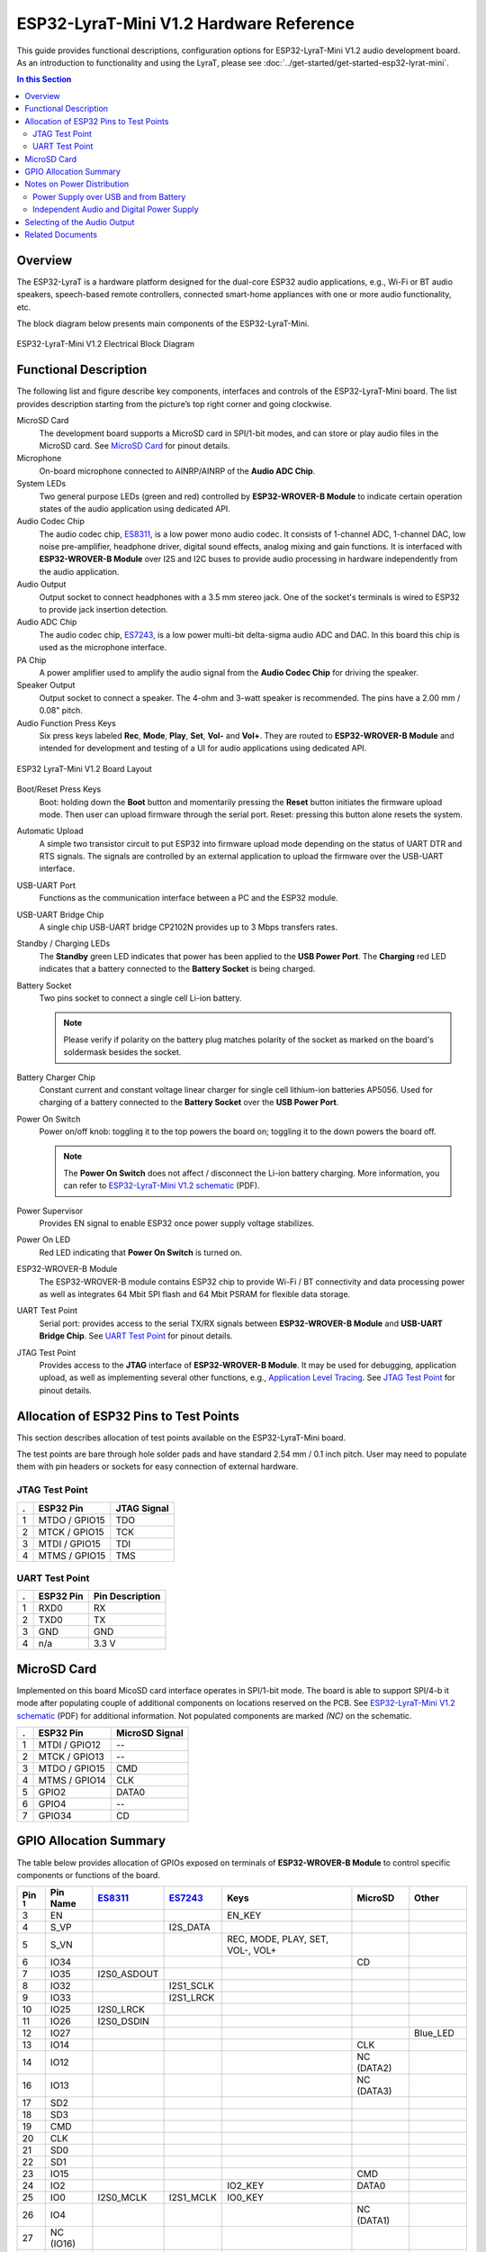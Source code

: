 ESP32-LyraT-Mini V1.2 Hardware Reference
========================================

This guide provides functional descriptions, configuration options for ESP32-LyraT-Mini V1.2 audio development board. As an introduction to functionality and using the LyraT, please see :doc:`../get-started/get-started-esp32-lyrat-mini`.

.. contents:: In this Section
    :local:
    :depth: 3


Overview
--------

The ESP32-LyraT is a hardware platform designed for the dual-core ESP32 audio applications, e.g., Wi-Fi or BT audio speakers, speech-based remote controllers, connected smart-home appliances with one or more audio functionality, etc. 

The block diagram below presents main components of the ESP32-LyraT-Mini.

.. figure:: ../../_static/esp32-lyrat-mini-v1.2-electrical-block-diagram.png
    :alt: ESP32-LyraT-Mini V1.2 Electrical Block Diagram
    :figclass: align-center

    ESP32-LyraT-Mini V1.2 Electrical Block Diagram


Functional Description
----------------------

The following list and figure describe key components, interfaces and controls of the ESP32-LyraT-Mini board. The list provides description starting from the picture’s top right corner and going clockwise.

MicroSD Card
    The development board supports a MicroSD card in SPI/1-bit modes, and can store or play audio files in the MicroSD card. See `MicroSD Card`_ for pinout details. 
Microphone
    On-board microphone connected to AINRP/AINRP of the **Audio ADC Chip**.
System LEDs
    Two general purpose LEDs (green and red) controlled by **ESP32-WROVER-B Module** to indicate certain operation states of the audio application using dedicated API.
Audio Codec Chip
    The audio codec chip, `ES8311`_, is a low power mono audio codec. It consists of 1-channel ADC, 1-channel DAC, low noise pre-amplifier, headphone driver, digital sound effects, analog mixing and gain functions. It is interfaced with **ESP32-WROVER-B Module** over I2S and I2C buses to provide audio processing in hardware independently from the audio application.
Audio Output
    Output socket to connect headphones with a 3.5 mm stereo jack. One of the socket's terminals is wired to ESP32 to provide jack insertion detection.
Audio ADC Chip
    The audio codec chip, `ES7243`_, is a low power multi-bit delta-sigma audio ADC and DAC. In this board this chip is used as the microphone interface.
PA Chip
    A power amplifier used to amplify the audio signal from the **Audio Codec Chip** for driving the speaker.
Speaker Output
    Output socket to connect a speaker. The 4-ohm and 3-watt speaker is recommended. The pins have a 2.00 mm / 0.08" pitch.
Audio Function Press Keys
    Six press keys labeled **Rec**, **Mode**, **Play**, **Set**, **Vol-** and **Vol+**. They are routed to **ESP32-WROVER-B Module** and intended for development and testing of a UI for audio applications using dedicated API.

.. figure:: ../../_static/esp32-lyrat-mini-v1.2-layout.png
    :scale: 70%
    :alt: ESP32 LyraT-Mini V1.2 Board Layout
    :figclass: align-center

    ESP32 LyraT-Mini V1.2 Board Layout

Boot/Reset Press Keys
    Boot: holding down the **Boot** button and momentarily pressing the **Reset** button initiates the firmware upload mode. Then user can upload firmware through the serial port. Reset: pressing this button alone resets the system.
Automatic Upload
    A simple two transistor circuit to put ESP32 into firmware upload mode depending on the status of UART DTR and RTS signals. The signals are controlled by an external application to upload the firmware over the USB-UART interface.
USB-UART Port
    Functions as the communication interface between a PC and the ESP32 module.
USB-UART Bridge Chip
    A single chip USB-UART bridge CP2102N provides up to 3 Mbps transfers rates.
Standby / Charging LEDs
    The **Standby** green LED indicates that power has been applied to the **USB Power Port**. The **Charging** red LED indicates that a battery connected to the **Battery Socket** is being charged.
Battery Socket
    Two pins socket to connect a single cell Li-ion battery.

    .. note::

        Please verify if polarity on the battery plug matches polarity of the socket as marked on the board's soldermask besides the socket. 
Battery Charger Chip
    Constant current and constant voltage linear charger for single cell lithium-ion batteries AP5056. Used for charging of a battery connected to the **Battery Socket** over the **USB Power Port**.
Power On Switch
    Power on/off knob: toggling it to the top powers the board on; toggling it to the down powers the board off.

    .. note::

        The **Power On Switch** does not affect / disconnect the Li-ion battery charging. More information, you can refer to `ESP32-LyraT-Mini V1.2 schematic`_ (PDF).

Power Supervisor
    Provides EN signal to enable ESP32 once power supply voltage stabilizes.
Power On LED
    Red LED indicating that **Power On Switch** is turned on.
ESP32-WROVER-B Module
    The ESP32-WROVER-B module contains ESP32 chip to provide Wi-Fi / BT connectivity and data processing power as well as integrates 64 Mbit SPI flash and 64 Mbit PSRAM for flexible data storage.
UART Test Point
    Serial port: provides access to the serial TX/RX signals between **ESP32-WROVER-B Module** and **USB-UART Bridge Chip**. See `UART Test Point`_ for pinout details.
JTAG Test Point
    Provides access to the **JTAG** interface of **ESP32-WROVER-B Module**. It may be used for debugging, application upload, as well as implementing several other functions, e.g., `Application Level Tracing <http://esp-idf.readthedocs.io/en/latest/api-reference/system/app_trace.html>`_. See `JTAG Test Point`_ for pinout details. 




Allocation of ESP32 Pins to Test Points
---------------------------------------

This section describes allocation of test points available on the ESP32-LyraT-Mini board. 

The test points are bare through hole solder pads and have standard 2.54 mm / 0.1 inch pitch. User may need to populate them with pin headers or sockets for easy connection of external hardware. 


JTAG Test Point
^^^^^^^^^^^^^^^

====  ===============  =================
.     ESP32 Pin        JTAG Signal
====  ===============  =================
 1    MTDO / GPIO15    TDO
 2    MTCK / GPIO15    TCK
 3    MTDI / GPIO15    TDI
 4    MTMS / GPIO15    TMS
====  ===============  =================

.. note:

    **JTAG** cannot be used if application is using **MicroSD Card**.

UART Test Point
^^^^^^^^^^^^^^^

====  ===============  =================
.     ESP32 Pin        Pin Description
====  ===============  =================
 1    RXD0             RX
 2    TXD0             TX
 3    GND              GND
 4    n/a              3.3 V
====  ===============  =================


MicroSD Card
------------

Implemented on this board MicoSD card interface operates in SPI/1-bit mode. The board is able to support SPI/4-b 
it mode after populating couple of additional components on locations reserved on the PCB. See `ESP32-LyraT-Mini V1.2 schematic`_ (PDF) for additional information. Not populated components are marked *(NC)* on the schematic.


====  ==============  ===============
.     ESP32 Pin       MicroSD Signal
====  ==============  ===============
1     MTDI / GPIO12   --
2     MTCK / GPIO13   --
3     MTDO / GPIO15   CMD
4     MTMS / GPIO14   CLK
5     GPIO2           DATA0
6     GPIO4           --
7     GPIO34          CD
====  ==============  ===============


GPIO Allocation Summary
-----------------------

The table below provides allocation of GPIOs exposed on terminals of **ESP32-WROVER-B Module** to control specific components or functions of the board.

.. csv-table::
    :header: Pin :sup:`1`,Pin Name,`ES8311`_,`ES7243`_,Keys,MicroSD,Other

    3,EN,,,EN_KEY,,
    4,S_VP,,I2S_DATA,,,
    5,S_VN,,,"REC, MODE, PLAY, SET, VOL-, VOL+",,
    6,IO34,,,,CD,
    7,IO35,I2S0_ASDOUT,,,,
    8,IO32,,I2S1_SCLK,,,
    9,IO33,,I2S1_LRCK,,,
    10,IO25,I2S0_LRCK,,,,
    11,IO26,I2S0_DSDIN,,,,
    12,IO27,,,,,Blue_LED
    13,IO14,,,,CLK,
    14,IO12,,,,NC (DATA2),
    16,IO13,,,,NC (DATA3),
    17,SD2,,,,,
    18,SD3,,,,,
    19,CMD,,,,,
    20,CLK,,,,,
    21,SD0,,,,,
    22,SD1,,,,,
    23,IO15,,,,CMD,
    24,IO2,,,IO2_KEY,DATA0,
    25,IO0,I2S0_MCLK,I2S1_MCLK,IO0_KEY,,
    26,IO4,,,,NC (DATA1),
    27,NC (IO16),,,,,
    28,NC (IO17),,,,,
    29,IO5,I2S0_SCLK,,,,
    30,IO18,I2C_SDA,I2C_SDA,,,
    31,IO19,,,,,PJ_DET :sup:`2`
    33,IO21,,,,, PA_CTRL :sup:`3`
    34,RXD0,,,,,RXD0 :sup:`4`
    35,TXD0,,,,,TXD0 :sup:`4`
    36,IO22,,,,,Green_LED
    37,IO23,I2C_SCK,I2C_SCL,,,

1. **Pin** - ESP32-WROVER-B module pin number, GND and power supply pins are not listed
2. **PJ_DET** - phone jack insertion detect signal
3. **PA_CTRL** - NS4150 power amplifier chip control signal
4. **RXD0**, **TXD0** - serial communication signals connected to TXD and RXD pins of CP2102N USB-UART bridge
5. **NC** - not connected


Notes on Power Distribution
---------------------------

The ESP32-LyraT-Mini board provides some basic features to isolate noise from digital components by providing separate power distribution for audio and digital subsystems.


Power Supply over USB and from Battery
^^^^^^^^^^^^^^^^^^^^^^^^^^^^^^^^^^^^^^

The main power supply is 5V and provided by a USB. The secondary power supply is 3.7V and provided by an optional battery. The USB power itself is fed with a dedicated cable, separate from a USB cable used for an application upload. To further reduce noise from the USB, the battery may be used instead of the USB.

.. figure:: ../../_static/esp32-lyrat-mini-v1.2-usb-ps.png
    :scale: 60%
    :alt: ESP32-LyraT-Mini V1.2 - Dedicated USB Power Supply Socket
    :figclass: align-center

    ESP32-LyraT-Mini V1.2 - Dedicated USB Power Supply Socket

.. figure:: ../../_static/esp32-lyrat-mini-v1.2-battery-ps.png
    :scale: 60%
    :alt: ESP32-LyraT-Mini V1.2 - Power Supply from a Battery
    :figclass: align-center

    ESP32-LyraT-Mini V1.2 - Power Supply from a Battery


Independent Audio and Digital Power Supply
^^^^^^^^^^^^^^^^^^^^^^^^^^^^^^^^^^^^^^^^^^

The board features independent power supplies to the audio components and ESP32 module. This should reduce noise in the audio signal from digital components and improve overall performance of the components.

.. figure:: ../../_static/esp32-lyrat-mini-v1.2-digital-ps.png
    :scale: 60%
    :alt: ESP32-LyraT-Mini V1.2 - Digital Power Supply
    :figclass: align-center

    ESP32-LyraT-Mini V1.2 - Digital Power Supply

.. figure:: ../../_static/esp32-lyrat-mini-v1.2-audio-ps.png
    :scale: 60%
    :alt: ESP32-LyraT-Mini V1.2 - Audio Power Supply
    :figclass: align-center

    ESP32-LyraT-Mini V1.2 - Audio Power Supply



Selecting of the Audio Output
-----------------------------

The board provides a mono audio output signal on pins OUTN and OUTP of the ES8311 codec chip. The signal is routed to two outputs:

* power amplifier (PA) to drive an external speaker,
* phone jack socket to drive external headphones.

The board design assumes that selection between one of these outputs is implemented in software, as opposed to using traditional mechanical contacts in a phone jack socket, that would disconnect the speaker once a headphone jack is inserted.

Two digital IO signals are provided to implement selection between the speaker and the headphones: 

* **PJ_DET** - digital input signal to o detect when a headphone jack is inserted,
* **PA_CTRL** - digital output signal to enable or disable the amplifier IC.

The application running on ESP32 may then enable of disable the PA with **PA_CTRL** basing on status of **PJ_DET**. Please see `GPIO Allocation Summary`_ for specific GPIO numbers allocated to these signals.


Related Documents
-----------------

* `ESP32-LyraT-Mini V1.2 schematic`_ (PDF)
* :doc:`../get-started/get-started-esp32-lyrat-mini`
* `ESP32 Datasheet <https://www.espressif.com/sites/default/files/documentation/esp32_datasheet_en.pdf>`_ (PDF)
* `ESP32-WROVER-B Datasheet <https://espressif.com/sites/default/files/documentation/esp32-wrover-b_datasheet_en.pdf>`_ (PDF)


.. _ESP32-LyraT-Mini V1.2 schematic: https://dl.espressif.com/dl/schematics/SCH_ESP32-LYRAT-MINI_V1.2_20190605.pdf
.. _ES8311: http://www.everest-semi.com/pdf/ES8311%20PB.pdf
.. _ES7243: http://www.everest-semi.com/pdf/ES7243%20PB.pdf
